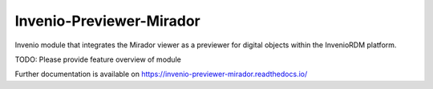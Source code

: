 ..
    Copyright (C) 2024 TURATH.

    Invenio-Previewer-Mirador is free software; you can redistribute it
    and/or modify it under the terms of the MIT License; see LICENSE file for
    more details.

===========================
 Invenio-Previewer-Mirador
===========================

.. image:: https://github.com/turath-project/invenio-previewer-mirador/workflows/CI/badge.svg
        :target: https://github.com/turath-project/invenio-previewer-mirador/actions?query=workflow%3ACI

.. image:: https://img.shields.io/github/tag/turath-project/invenio-previewer-mirador.svg
        :target: https://github.com/turath-project/invenio-previewer-mirador/releases

.. image:: https://img.shields.io/pypi/dm/invenio-previewer-mirador.svg
        :target: https://pypi.python.org/pypi/invenio-previewer-mirador

.. image:: https://img.shields.io/github/license/turath-project/invenio-previewer-mirador.svg
        :target: https://github.com/turath-project/invenio-previewer-mirador/blob/master/LICENSE

Invenio module that integrates the Mirador viewer as a previewer for digital objects within the InvenioRDM platform.

TODO: Please provide feature overview of module

Further documentation is available on
https://invenio-previewer-mirador.readthedocs.io/
